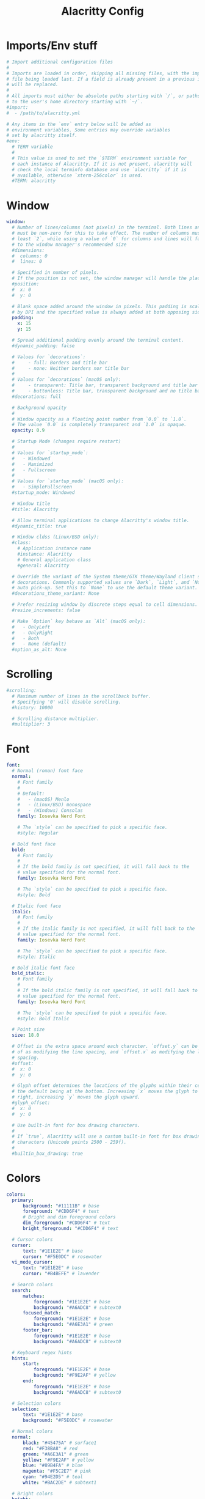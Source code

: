 #+Title: Alacritty Config
#+PROPERTY: header-args :tangle alacritty.yml

* Imports/Env stuff
#+BEGIN_SRC yaml
  # Import additional configuration files
  #
  # Imports are loaded in order, skipping all missing files, with the importing
  # file being loaded last. If a field is already present in a previous import, it
  # will be replaced.
  #
  # All imports must either be absolute paths starting with `/`, or paths relative
  # to the user's home directory starting with `~/`.
  #import:
  #  - /path/to/alacritty.yml
  
  # Any items in the `env` entry below will be added as
  # environment variables. Some entries may override variables
  # set by alacritty itself.
  #env:
    # TERM variable
    #
    # This value is used to set the `$TERM` environment variable for
    # each instance of Alacritty. If it is not present, alacritty will
    # check the local terminfo database and use `alacritty` if it is
    # available, otherwise `xterm-256color` is used.
    #TERM: alacritty
#+END_SRC

* Window
#+BEGIN_SRC yaml
  window:
    # Number of lines/columns (not pixels) in the terminal. Both lines and columns
    # must be non-zero for this to take effect. The number of columns must be at
    # least `2`, while using a value of `0` for columns and lines will fall back
    # to the window manager's recommended size
    #dimensions:
    #  columns: 0
    #  lines: 0
  
    # Specified in number of pixels.
    # If the position is not set, the window manager will handle the placement.
    #position:
    #  x: 0
    #  y: 0
  
    # Blank space added around the window in pixels. This padding is scaled
    # by DPI and the specified value is always added at both opposing sides.
    padding:
      x: 15
      y: 15
  
    # Spread additional padding evenly around the terminal content.
    #dynamic_padding: false
  
    # Values for `decorations`:
    #     - full: Borders and title bar
    #     - none: Neither borders nor title bar
    #
    # Values for `decorations` (macOS only):
    #     - transparent: Title bar, transparent background and title bar buttons
    #     - buttonless: Title bar, transparent background and no title bar buttons
    #decorations: full

    # Background opacity
    #
    # Window opacity as a floating point number from `0.0` to `1.0`.
    # The value `0.0` is completely transparent and `1.0` is opaque.
    opacity: 0.9
  
    # Startup Mode (changes require restart)
    #
    # Values for `startup_mode`:
    #   - Windowed
    #   - Maximized
    #   - Fullscreen
    #
    # Values for `startup_mode` (macOS only):
    #   - SimpleFullscreen
    #startup_mode: Windowed
  
    # Window title
    #title: Alacritty
  
    # Allow terminal applications to change Alacritty's window title.
    #dynamic_title: true
  
    # Window cldss (Linux/BSD only):
    #class:
      # Application instance name
      #instance: Alacritty
      # General application class
      #general: Alacritty
  
    # Override the variant of the System theme/GTK theme/Wayland client side
    # decorations. Commonly supported values are `Dark`, `Light`, and `None` for
    # auto pick-up. Set this to `None` to use the default theme variant.
    #decorations_theme_variant: None
  
    # Prefer resizing window by discrete steps equal to cell dimensions.
    #resize_increments: false
  
    # Make `Option` key behave as `Alt` (macOS only):
    #   - OnlyLeft
    #   - OnlyRight
    #   - Both
    #   - None (default)
    #option_as_alt: None
  #+END_SRC

* Scrolling
#+BEGIN_SRC yaml
  #scrolling:
    # Maximum number of lines in the scrollback buffer.
    # Specifying '0' will disable scrolling.
    #history: 10000
  
    # Scrolling distance multiplier.
    #multiplier: 3
#+END_SRC

* Font
#+BEGIN_SRC yaml
  font:
    # Normal (roman) font face
    normal:
      # Font family
      #
      # Default:
      #   - (macOS) Menlo
      #   - (Linux/BSD) monospace
      #   - (Windows) Consolas
      family: Iosevka Nerd Font
  
      # The `style` can be specified to pick a specific face.
      #style: Regular
  
    # Bold font face
    bold:
      # Font family
      #
      # If the bold family is not specified, it will fall back to the
      # value specified for the normal font.
      family: Iosevka Nerd Font
  
      # The `style` can be specified to pick a specific face.
      #style: Bold
  
    # Italic font face
    italic:
      # Font family
      #
      # If the italic family is not specified, it will fall back to the
      # value specified for the normal font.
      family: Iosevka Nerd Font
  
      # The `style` can be specified to pick a specific face.
      #style: Italic
  
    # Bold italic font face
    bold_italic:
      # Font family
      #
      # If the bold italic family is not specified, it will fall back to the
      # value specified for the normal font.
      family: Iosevka Nerd Font
  
      # The `style` can be specified to pick a specific face.
      #style: Bold Italic
  
    # Point size
    size: 18.0
  
    # Offset is the extra space around each character. `offset.y` can be thought
    # of as modifying the line spacing, and `offset.x` as modifying the letter
    # spacing.
    #offset:
    #  x: 0
    #  y: 0
  
    # Glyph offset determines the locations of the glyphs within their cells with
    # the default being at the bottom. Increasing `x` moves the glyph to the
    # right, increasing `y` moves the glyph upward.
    #glyph_offset:
    #  x: 0
    #  y: 0
  
    # Use built-in font for box drawing characters.
    #
    # If `true`, Alacritty will use a custom built-in font for box drawing
    # characters (Unicode points 2500 - 259f).
    #
    #builtin_box_drawing: true
#+END_SRC

* Colors
#+BEGIN_SRC yaml
  colors:
    primary:
        background: "#11111B" # base
        foreground: "#CDD6F4" # text
        # Bright and dim foreground colors
        dim_foreground: "#CDD6F4" # text
        bright_foreground: "#CDD6F4" # text

    # Cursor colors
    cursor:
        text: "#1E1E2E" # base
        cursor: "#F5E0DC" # rosewater
    vi_mode_cursor:
        text: "#1E1E2E" # base
        cursor: "#B4BEFE" # lavender

    # Search colors
    search:
        matches:
            foreground: "#1E1E2E" # base
            background: "#A6ADC8" # subtext0
        focused_match:
            foreground: "#1E1E2E" # base
            background: "#A6E3A1" # green
        footer_bar:
            foreground: "#1E1E2E" # base
            background: "#A6ADC8" # subtext0

    # Keyboard regex hints
    hints:
        start:
            foreground: "#1E1E2E" # base
            background: "#F9E2AF" # yellow
        end:
            foreground: "#1E1E2E" # base
            background: "#A6ADC8" # subtext0

    # Selection colors
    selection:
        text: "#1E1E2E" # base
        background: "#F5E0DC" # rosewater

    # Normal colors
    normal:
        black: "#45475A" # surface1
        red: "#F38BA8" # red
        green: "#A6E3A1" # green
        yellow: "#F9E2AF" # yellow
        blue: "#89B4FA" # blue
        magenta: "#F5C2E7" # pink
        cyan: "#94E2D5" # teal
        white: "#BAC2DE" # subtext1

    # Bright colors
    bright:
        black: "#585B70" # surface2
        red: "#F38BA8" # red
        green: "#A6E3A1" # green
        yellow: "#F9E2AF" # yellow
        blue: "#89B4FA" # blue
        magenta: "#F5C2E7" # pink
        cyan: "#94E2D5" # teal
        white: "#A6ADC8" # subtext0

    # Dim colors
    dim:
        black: "#45475A" # surface1
        red: "#F38BA8" # red
        green: "#A6E3A1" # green
        yellow: "#F9E2AF" # yellow
        blue: "#89B4FA" # blue
        magenta: "#F5C2E7" # pink
        cyan: "#94E2D5" # teal
        white: "#BAC2DE" # subtext1

    indexed_colors:
        - { index: 16, color: "#FAB387" }
        - { index: 17, color: "#F5E0DC" }
#+END_SRC

* Bell
#+BEGIN_SRC yaml
  # The bell is rung every time the BEL control character is received.
  #bell:
    # Visual Bell Animation
    #
    # Animation effect for flashing the screen when the visual bell is rung.
    #
    # Values for `animation`:
    #   - Ease
    #   - EaseOut
    #   - EaseOutSine
    #   - EaseOutQuad
    #   - EaseOutCubic
    #   - EaseOutQuart
    #   - EaseOutQuint
    #   - EaseOutExpo
    #   - EaseOutCirc
    #   - Linear
    #animation: EaseOutExpo
  
    # Duration of the visual bell flash in milliseconds. A `duration` of `0` will
    # disable the visual bell animation.
    #duration: 0
  
    # Visual bell animation color.
    #color: '#ffffff'
  
    # Bell Command
    #
    # This program is executed whenever the bell is rung.
    #
    # When set to `command: None`, no command will be executed.
    #
    # Example:
    #   command:
    #     program: notify-send
    #     args: ["Hello, World!"]
    #
    #command: None
#+END_SRC
  
* Selection
#+BEGIN_SRC yaml
  #selection:
    # This string contains all characters that are used as separators for
    # "semantic words" in Alacritty.
    #semantic_escape_chars: ",│`|:\"' ()[]{}<>\t"
  
    # When set to `true`, selected text will be copied to the primary clipboard.
    #save_to_clipboard: false
#+END_SRC

* Cursor
#+BEGIN_SRC yaml
  #cursor:
    # Cursor style
    #style:
      # Cursor shape
      #
      # Values for `shape`:
      #   - ▇ Block
      #   - _ Underline
      #   - | Beam
      #shape: Block
  
      # Cursor blinking state
      #
      # Values for `blinking`:
      #   - Never: Prevent the cursor from ever blinking
      #   - Off: Disable blinking by default
      #   - On: Enable blinking by default
      #   - Always: Force the cursor to always blink
      #blinking: Off
  
    # Vi mode cursor style
    #
    # If the vi mode cursor style is `None` or not specified, it will fall back to
    # the style of the active value of the normal cursor.
    #
    # See `cursor.style` for available options.
    #vi_mode_style: None
  
    # Cursor blinking interval in milliseconds.
    #blink_interval: 750
  
    # Time after which cursor stops blinking, in seconds.
    #
    # Specifying '0' will disable timeout for blinking.
    #blink_timeout: 5
  
    # If this is `true`, the cursor will be rendered as a hollow box when the
    # window is not focused.
    #unfocused_hollow: true
  
    # Thickness of the cursor relative to the cell width as floating point number
    # from `0.0` to `1.0`.
    #thickness: 0.15
#+END_SRC

* Others
#+BEGIN_SRC yaml
  # Live config reload (changes require restart)
  #live_config_reload: true
  
  # Shell
  #
  # You can set `shell.program` to the path of your favorite shell, e.g.
  # `/bin/fish`. Entries in `shell.args` are passed unmodified as arguments to the
  # shell.
  #
  # Default:
  #   - (Linux/BSD/macOS) `$SHELL` or the user's login shell, if `$SHELL` is unset
  #   - (Windows) powershell
  #shell:
  #  program: /bin/bash
  #  args:
  #    - --login
  
  # Startup directory
  #
  # Directory the shell is started in. If this is unset, or `None`, the working
  # directory of the parent process will be used.
  #working_directory: None
  
  # Offer IPC using `alacritty msg` (unix only)
  #ipc_socket: true
#+END_SRC

* Mouse
#+BEGIN_SRC yaml
  #mouse:
    # Click settings
    #
    # The `double_click` and `triple_click` settings control the time
    # alacritty should wait for accepting multiple clicks as one double
    # or triple click.
    #double_click: { threshold: 300 }
    #triple_click: { threshold: 300 }
  
    # If this is `true`, the cursor is temporarily hidden when typing.
    #hide_when_typing: false
#+END_SRC

* Hints
#+BEGIN_SRC yaml
  # Terminal hints can be used to find text or hyperlink in the visible part of
  # the terminal and pipe it to other applications.
  #hints:
    # Keys used for the hint labels.
    #alphabet: "jfkdls;ahgurieowpq"
  
    # List with all available hints
    #
    # Each hint must have any of `regex` or `hyperlinks` field and either an
    # `action` or a `command` field. The fields `mouse`, `binding` and
    # `post_processing` are optional.
    #
    # The `hyperlinks` option will cause OSC 8 escape sequence hyperlinks to be
    # highlighted.
    #
    # The fields `command`, `binding.key`, `binding.mods`, `binding.mode` and
    # `mouse.mods` accept the same values as they do in the `key_bindings` section.
    #
    # The `mouse.enabled` field controls if the hint should be underlined while
    # the mouse with all `mouse.mods` keys held or the vi mode cursor is above it.
    #
    # If the `post_processing` field is set to `true`, heuristics will be used to
    # shorten the match if there are characters likely not to be part of the hint
    # (e.g. a trailing `.`). This is most useful for URIs and applies only to
    # `regex` matches.
    #
    # Values for `action`:
    #   - Copy
    #       Copy the hint's text to the clipboard.
    #   - Paste
    #       Paste the hint's text to the terminal or search.
    #   - Select
    #       Select the hint's text.
    #   - MoveViModeCursor
    #       Move the vi mode cursor to the beginning of the hint.
    #enabled:
    # - regex: "(ipfs:|ipns:|magnet:|mailto:|gemini:|gopher:|https:|http:|news:|file:|git:|ssh:|ftp:)\
    #           [^\u0000-\u001F\u007F-\u009F<>\"\\s{-}\\^⟨⟩`]+"
    #   hyperlinks: true
    #   command: xdg-open
    #   post_processing: true
    #   mouse:
    #     enabled: true
    #     mods: None
    #   binding:
    #     key: U
    #     mods: Control|Shift
#+END_SRC

* Mouse
#+BEGIN_SRC yaml
  # Mouse bindings
  #
  # Mouse bindings are specified as a list of objects, much like the key
  # bindings further below.
  #
  # To trigger mouse bindings when an application running within Alacritty
  # captures the mouse, the `Shift` modifier is automatically added as a
  # requirement.
  #
  # Each mouse binding will specify a:
  #
  # - `mouse`:
  #
  #   - Middle
  #   - Left
  #   - Right
  #   - Numeric identifier such as `5`
  #
  # - `action` (see key bindings for actions not exclusive to mouse mode)
  #
  # - Mouse exclusive actions:
  #
  #   - ExpandSelection
  #       Expand the selection to the current mouse cursor location.
  #
  # And optionally:
  #
  # - `mods` (see key bindings)
  #mouse_bindings:
  #  - { mouse: Right,                 action: ExpandSelection }
  #  - { mouse: Right,  mods: Control, action: ExpandSelection }
  #  - { mouse: Middle, mode: ~Vi,     action: PasteSelection  }
#+END_SRC

* Key Bindings
#+BEGIN_SRC yaml
  # Key bindings are specified as a list of objects. For example, this is the
  # default paste binding:
  #
  # `- { key: V, mods: Control|Shift, action: Paste }`
  #
  # Each key binding will specify a:
  #
  # - `key`: Identifier of the key pressed
  #
  #    - A-Z
  #    - F1-F24
  #    - Key0-Key9
  #
  #    A full list with available key codes can be found here:
  #    https://docs.rs/winit/*/winit/event/enum.VirtualKeyCode.html#variants
  #
  #    Instead of using the name of the keys, the `key` field also supports using
  #    the scancode of the desired key. Scancodes have to be specified as a
  #    decimal number. This command will allow you to display the hex scancodes
  #    for certain keys:
  #
  #       `showkey --scancodes`.
  #
  # Then exactly one of:
  #
  # - `chars`: Send a byte sequence to the running application
  #
  #    The `chars` field writes the specified string to the terminal. This makes
  #    it possible to pass escape sequences. To find escape codes for bindings
  #    like `PageUp` (`"\x1b[5~"`), you can run the command `showkey -a` outside
  #    of tmux. Note that applications use terminfo to map escape sequences back
  #    to keys. It is therefore required to update the terminfo when changing an
  #    escape sequence.
  #
  # - `action`: Execute a predefined action
  #
  #   - ToggleViMode
  #   - SearchForward
  #       Start searching toward the right of the search origin.
  #   - SearchBackward
  #       Start searching toward the left of the search origin.
  #   - Copy
  #   - Paste
  #   - IncreaseFontSize
  #   - DecreaseFontSize
  #   - ResetFontSize
  #   - ScrollPageUp
  #   - ScrollPageDown
  #   - ScrollHalfPageUp
  #   - ScrollHalfPageDown
  #   - ScrollLineUp
  #   - ScrollLineDown
  #   - ScrollToTop
  #   - ScrollToBottom
  #   - ClearHistory
  #       Remove the terminal's scrollback history.
  #   - Hide
  #       Hide the Alacritty window.
  #   - Minimize
  #       Minimize the Alacritty window.
  #   - Quit
  #       Quit Alacritty.
  #   - ToggleFullscreen
  #   - ToggleMaximized
  #   - SpawnNewInstance
  #       Spawn a new instance of Alacritty.
  #   - CreateNewWindow
  #       Create a new Alacritty window from the current process.
  #   - ClearLogNotice
  #       Clear Alacritty's UI warning and error notice.
  #   - ClearSelection
  #       Remove the active selection.
  #   - ReceiveChar
  #   - None
  #
  # - Vi mode exclusive actions:
  #
  #   - Open
  #       Perform the action of the first matching hint under the vi mode cursor
  #       with `mouse.enabled` set to `true`.
  #   - ToggleNormalSelection
  #   - ToggleLineSelection
  #   - ToggleBlockSelection
  #   - ToggleSemanticSelection
  #       Toggle semantic selection based on `selection.semantic_escape_chars`.
  #   - CenterAroundViCursor
  #       Center view around vi mode cursor
  #
  # - Vi mode exclusive cursor motion actions:
  #
  #   - Up
  #       One line up.
  #   - Down
  #       One line down.
  #   - Left
  #       One character left.
  #   - Right
  #       One character right.
  #   - First
  #       First column, or beginning of the line when already at the first column.
  #   - Last
  #       Last column, or beginning of the line when already at the last column.
  #   - FirstOccupied
  #       First non-empty cell in this terminal row, or first non-empty cell of
  #       the line when already at the first cell of the row.
  #   - High
  #       Top of the screen.
  #   - Middle
  #       Center of the screen.
  #   - Low
  #       Bottom of the screen.
  #   - SemanticLeft
  #       Start of the previous semantically separated word.
  #   - SemanticRight
  #       Start of the next semantically separated word.
  #   - SemanticLeftEnd
  #       End of the previous semantically separated word.
  #   - SemanticRightEnd
  #       End of the next semantically separated word.
  #   - WordLeft
  #       Start of the previous whitespace separated word.
  #   - WordRight
  #       Start of the next whitespace separated word.
  #   - WordLeftEnd
  #       End of the previous whitespace separated word.
  #   - WordRightEnd
  #       End of the next whitespace separated word.
  #   - Bracket
  #       Character matching the bracket at the cursor's location.
  #   - SearchNext
  #       Beginning of the next match.
  #   - SearchPrevious
  #       Beginning of the previous match.
  #   - SearchStart
  #       Start of the match to the left of the vi mode cursor.
  #   - SearchEnd
  #       End of the match to the right of the vi mode cursor.
  #
  # - Search mode exclusive actions:
  #   - SearchFocusNext
  #       Move the focus to the next search match.
  #   - SearchFocusPrevious
  #       Move the focus to the previous search match.
  #   - SearchConfirm
  #   - SearchCancel
  #   - SearchClear
  #       Reset the search regex.
  #   - SearchDeleteWord
  #       Delete the last word in the search regex.
  #   - SearchHistoryPrevious
  #       Go to the previous regex in the search history.
  #   - SearchHistoryNext
  #       Go to the next regex in the search history.
  #
  # - macOS exclusive actions:
  #   - ToggleSimpleFullscreen
  #       Enter fullscreen without occupying another space.
  #
  # - Linux/BSD exclusive actions:
  #
  #   - CopySelection
  #       Copy from the selection buffer.
  #   - PasteSelection
  #       Paste from the selection buffer.
  #
  # - `command`: Fork and execute a specified command plus arguments
  #
  #    The `command` field must be a map containing a `program` string and an
  #    `args` array of command line parameter strings. For example:
  #       `{ program: "alacritty", args: ["-e", "vttest"] }`
  #
  # And optionally:
  #
  # - `mods`: Key modifiers to filter binding actions
  #
  #    - Command
  #    - Control
  #    - Option
  #    - Super
  #    - Shift
  #    - Alt
  #
  #    Multiple `mods` can be combined using `|` like this:
  #       `mods: Control|Shift`.
  #    Whitespace and capitalization are relevant and must match the example.
  #
  # - `mode`: Indicate a binding for only specific terminal reported modes
  #
  #    This is mainly used to send applications the correct escape sequences
  #    when in different modes.
  #
  #    - AppCursor
  #    - AppKeypad
  #    - Search
  #    - Alt
  #    - Vi
  #
  #    A `~` operator can be used before a mode to apply the binding whenever
  #    the mode is *not* active, e.g. `~Alt`.
  #
  # Bindings are always filled by default, but will be replaced when a new
  # binding with the same triggers is defined. To unset a default binding, it can
  # be mapped to the `ReceiveChar` action. Alternatively, you can use `None` for
  # a no-op if you do not wish to receive input characters for that binding.
  #
  # If the same trigger is assigned to multiple actions, all of them are executed
  # in the order they were defined in.
  #key_bindings:
    #- { key: Paste,                                       action: Paste          }
    #- { key: Copy,                                        action: Copy           }
    #- { key: L,         mods: Control,                    action: ClearLogNotice }
    #- { key: L,         mods: Control, mode: ~Vi|~Search, chars: "\x0c"          }
    #- { key: PageUp,    mods: Shift,   mode: ~Alt,        action: ScrollPageUp   }
    #- { key: PageDown,  mods: Shift,   mode: ~Alt,        action: ScrollPageDown }
    #- { key: Home,      mods: Shift,   mode: ~Alt,        action: ScrollToTop    }
    #- { key: End,       mods: Shift,   mode: ~Alt,        action: ScrollToBottom }
  
    # Vi Mode
    #- { key: Space,  mods: Shift|Control, mode: ~Search,    action: ToggleViMode            }
    #- { key: Space,  mods: Shift|Control, mode: Vi|~Search, action: ScrollToBottom          }
    #- { key: Escape,                      mode: Vi|~Search, action: ClearSelection          }
    #- { key: I,                           mode: Vi|~Search, action: ToggleViMode            }
    #- { key: I,                           mode: Vi|~Search, action: ScrollToBottom          }
    #- { key: C,      mods: Control,       mode: Vi|~Search, action: ToggleViMode            }
    #- { key: Y,      mods: Control,       mode: Vi|~Search, action: ScrollLineUp            }
    #- { key: E,      mods: Control,       mode: Vi|~Search, action: ScrollLineDown          }
    #- { key: G,                           mode: Vi|~Search, action: ScrollToTop             }
    #- { key: G,      mods: Shift,         mode: Vi|~Search, action: ScrollToBottom          }
    #- { key: B,      mods: Control,       mode: Vi|~Search, action: ScrollPageUp            }
    #- { key: F,      mods: Control,       mode: Vi|~Search, action: ScrollPageDown          }
    #- { key: U,      mods: Control,       mode: Vi|~Search, action: ScrollHalfPageUp        }
    #- { key: D,      mods: Control,       mode: Vi|~Search, action: ScrollHalfPageDown      }
    #- { key: Y,                           mode: Vi|~Search, action: Copy                    }
    #- { key: Y,                           mode: Vi|~Search, action: ClearSelection          }
    #- { key: Copy,                        mode: Vi|~Search, action: ClearSelection          }
    #- { key: V,                           mode: Vi|~Search, action: ToggleNormalSelection   }
    #- { key: V,      mods: Shift,         mode: Vi|~Search, action: ToggleLineSelection     }
    #- { key: V,      mods: Control,       mode: Vi|~Search, action: ToggleBlockSelection    }
    #- { key: V,      mods: Alt,           mode: Vi|~Search, action: ToggleSemanticSelection }
    #- { key: Return,                      mode: Vi|~Search, action: Open                    }
    #- { key: Z,                           mode: Vi|~Search, action: CenterAroundViCursor    }
    #- { key: K,                           mode: Vi|~Search, action: Up                      }
    #- { key: J,                           mode: Vi|~Search, action: Down                    }
    #- { key: H,                           mode: Vi|~Search, action: Left                    }
    #- { key: L,                           mode: Vi|~Search, action: Right                   }
    #- { key: Up,                          mode: Vi|~Search, action: Up                      }
    #- { key: Down,                        mode: Vi|~Search, action: Down                    }
    #- { key: Left,                        mode: Vi|~Search, action: Left                    }
    #- { key: Right,                       mode: Vi|~Search, action: Right                   }
    #- { key: Key0,                        mode: Vi|~Search, action: First                   }
    #- { key: Key4,   mods: Shift,         mode: Vi|~Search, action: Last                    }
    #- { key: Key6,   mods: Shift,         mode: Vi|~Search, action: FirstOccupied           }
    #- { key: H,      mods: Shift,         mode: Vi|~Search, action: High                    }
    #- { key: M,      mods: Shift,         mode: Vi|~Search, action: Middle                  }
    #- { key: L,      mods: Shift,         mode: Vi|~Search, action: Low                     }
    #- { key: B,                           mode: Vi|~Search, action: SemanticLeft            }
    #- { key: W,                           mode: Vi|~Search, action: SemanticRight           }
    #- { key: E,                           mode: Vi|~Search, action: SemanticRightEnd        }
    #- { key: B,      mods: Shift,         mode: Vi|~Search, action: WordLeft                }
    #- { key: W,      mods: Shift,         mode: Vi|~Search, action: WordRight               }
    #- { key: E,      mods: Shift,         mode: Vi|~Search, action: WordRightEnd            }
    #- { key: Key5,   mods: Shift,         mode: Vi|~Search, action: Bracket                 }
    #- { key: Slash,                       mode: Vi|~Search, action: SearchForward           }
    #- { key: Slash,  mods: Shift,         mode: Vi|~Search, action: SearchBackward          }
    #- { key: N,                           mode: Vi|~Search, action: SearchNext              }
    #- { key: N,      mods: Shift,         mode: Vi|~Search, action: SearchPrevious          }
  
    # Search Mode
    #- { key: Return,                mode: Search|Vi,  action: SearchConfirm         }
    #- { key: Escape,                mode: Search,     action: SearchCancel          }
    #- { key: C,      mods: Control, mode: Search,     action: SearchCancel          }
    #- { key: U,      mods: Control, mode: Search,     action: SearchClear           }
    #- { key: W,      mods: Control, mode: Search,     action: SearchDeleteWord      }
    #- { key: P,      mods: Control, mode: Search,     action: SearchHistoryPrevious }
    #- { key: N,      mods: Control, mode: Search,     action: SearchHistoryNext     }
    #- { key: Up,                    mode: Search,     action: SearchHistoryPrevious }
    #- { key: Down,                  mode: Search,     action: SearchHistoryNext     }
    #- { key: Return,                mode: Search|~Vi, action: SearchFocusNext       }
    #- { key: Return, mods: Shift,   mode: Search|~Vi, action: SearchFocusPrevious   }
  
    # (Windows, Linux, and BSD only)
    #- { key: V,              mods: Control|Shift, mode: ~Vi,        action: Paste            }
    #- { key: C,              mods: Control|Shift,                   action: Copy             }
    #- { key: F,              mods: Control|Shift, mode: ~Search,    action: SearchForward    }
    #- { key: B,              mods: Control|Shift, mode: ~Search,    action: SearchBackward   }
    #- { key: C,              mods: Control|Shift, mode: Vi|~Search, action: ClearSelection   }
    #- { key: Insert,         mods: Shift,                           action: PasteSelection   }
    #- { key: Key0,           mods: Control,                         action: ResetFontSize    }
    #- { key: Equals,         mods: Control,                         action: IncreaseFontSize }
    #- { key: Plus,           mods: Control,                         action: IncreaseFontSize }
    #- { key: NumpadAdd,      mods: Control,                         action: IncreaseFontSize }
    #- { key: Minus,          mods: Control,                         action: DecreaseFontSize }
    #- { key: NumpadSubtract, mods: Control,                         action: DecreaseFontSize }
  
    # (Windows only)
    #- { key: Return,   mods: Alt,           action: ToggleFullscreen }
  
    # (macOS only)
    #- { key: K,              mods: Command, mode: ~Vi|~Search, chars: "\x0c"                 }
    #- { key: K,              mods: Command, mode: ~Vi|~Search, action: ClearHistory          }
    #- { key: Key0,           mods: Command,                    action: ResetFontSize         }
    #- { key: Equals,         mods: Command,                    action: IncreaseFontSize      }
    #- { key: Plus,           mods: Command,                    action: IncreaseFontSize      }
    #- { key: NumpadAdd,      mods: Command,                    action: IncreaseFontSize      }
    #- { key: Minus,          mods: Command,                    action: DecreaseFontSize      }
    #- { key: NumpadSubtract, mods: Command,                    action: DecreaseFontSize      }
    #- { key: V,              mods: Command,                    action: Paste                 }
    #- { key: C,              mods: Command,                    action: Copy                  }
    #- { key: C,              mods: Command, mode: Vi|~Search,  action: ClearSelection        }
    #- { key: H,              mods: Command,                    action: Hide                  }
    #- { key: H,              mods: Command|Alt,                action: HideOtherApplications }
    #- { key: M,              mods: Command,                    action: Minimize              }
    #- { key: Q,              mods: Command,                    action: Quit                  }
    #- { key: W,              mods: Command,                    action: Quit                  }
    #- { key: N,              mods: Command,                    action: CreateNewWindow       }
    #- { key: F,              mods: Command|Control,            action: ToggleFullscreen      }
    #- { key: F,              mods: Command, mode: ~Search,     action: SearchForward         }
    #- { key: B,              mods: Command, mode: ~Search,     action: SearchBackward        }
#+END_SRC
  
* Debug
#+BEGIN_SRC yaml
  #debug:
    # Display the time it takes to redraw each frame.
    #render_timer: false
  
    # Keep the log file after quitting Alacritty.
    #persistent_logging: false
  
    # Log level
    #
    # Values for `log_level`:
    #   - Off
    #   - Error
    #   - Warn
    #   - Info
    #   - Debug
    #   - Trace
    #log_level: Warn
  
    # Renderer override.
    #   - glsl3
  #   - gles2
  #   - gles2_pure
  #renderer: None

  # Print all received window events.
  #print_events: false

  # Highlight window damage information.
  #highlight_damage: false
#+END_SRC
